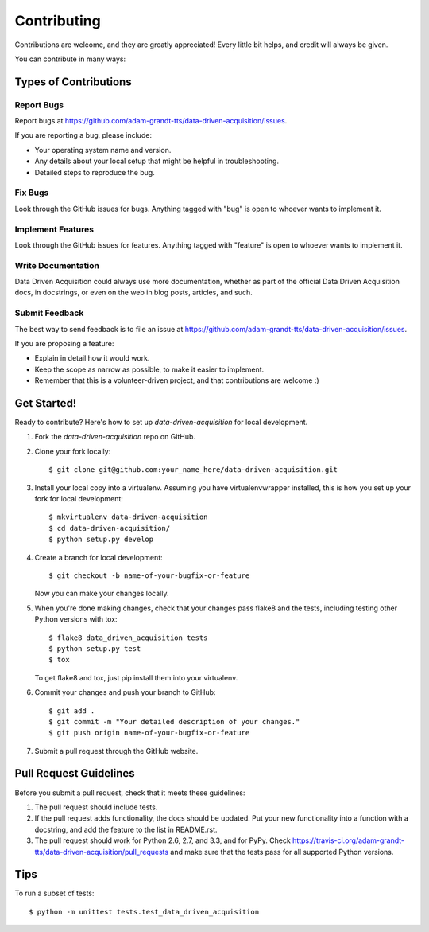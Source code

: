 ============
Contributing
============

Contributions are welcome, and they are greatly appreciated! Every
little bit helps, and credit will always be given. 

You can contribute in many ways:

Types of Contributions
----------------------

Report Bugs
~~~~~~~~~~~

Report bugs at https://github.com/adam-grandt-tts/data-driven-acquisition/issues.

If you are reporting a bug, please include:

* Your operating system name and version.
* Any details about your local setup that might be helpful in troubleshooting.
* Detailed steps to reproduce the bug.

Fix Bugs
~~~~~~~~

Look through the GitHub issues for bugs. Anything tagged with "bug"
is open to whoever wants to implement it.

Implement Features
~~~~~~~~~~~~~~~~~~

Look through the GitHub issues for features. Anything tagged with "feature"
is open to whoever wants to implement it.

Write Documentation
~~~~~~~~~~~~~~~~~~~

Data Driven Acquisition could always use more documentation, whether as part of the 
official Data Driven Acquisition docs, in docstrings, or even on the web in blog posts,
articles, and such.

Submit Feedback
~~~~~~~~~~~~~~~

The best way to send feedback is to file an issue at https://github.com/adam-grandt-tts/data-driven-acquisition/issues.

If you are proposing a feature:

* Explain in detail how it would work.
* Keep the scope as narrow as possible, to make it easier to implement.
* Remember that this is a volunteer-driven project, and that contributions
  are welcome :)

Get Started!
------------

Ready to contribute? Here's how to set up `data-driven-acquisition` for local development.

1. Fork the `data-driven-acquisition` repo on GitHub.
2. Clone your fork locally::

    $ git clone git@github.com:your_name_here/data-driven-acquisition.git

3. Install your local copy into a virtualenv. Assuming you have virtualenvwrapper installed, this is how you set up your fork for local development::

    $ mkvirtualenv data-driven-acquisition
    $ cd data-driven-acquisition/
    $ python setup.py develop

4. Create a branch for local development::

    $ git checkout -b name-of-your-bugfix-or-feature

   Now you can make your changes locally.

5. When you're done making changes, check that your changes pass flake8 and the
   tests, including testing other Python versions with tox::

        $ flake8 data_driven_acquisition tests
        $ python setup.py test
        $ tox

   To get flake8 and tox, just pip install them into your virtualenv. 

6. Commit your changes and push your branch to GitHub::

    $ git add .
    $ git commit -m "Your detailed description of your changes."
    $ git push origin name-of-your-bugfix-or-feature

7. Submit a pull request through the GitHub website.

Pull Request Guidelines
-----------------------

Before you submit a pull request, check that it meets these guidelines:

1. The pull request should include tests.
2. If the pull request adds functionality, the docs should be updated. Put
   your new functionality into a function with a docstring, and add the
   feature to the list in README.rst.
3. The pull request should work for Python 2.6, 2.7, and 3.3, and for PyPy. Check 
   https://travis-ci.org/adam-grandt-tts/data-driven-acquisition/pull_requests
   and make sure that the tests pass for all supported Python versions.

Tips
----

To run a subset of tests::

    $ python -m unittest tests.test_data_driven_acquisition
